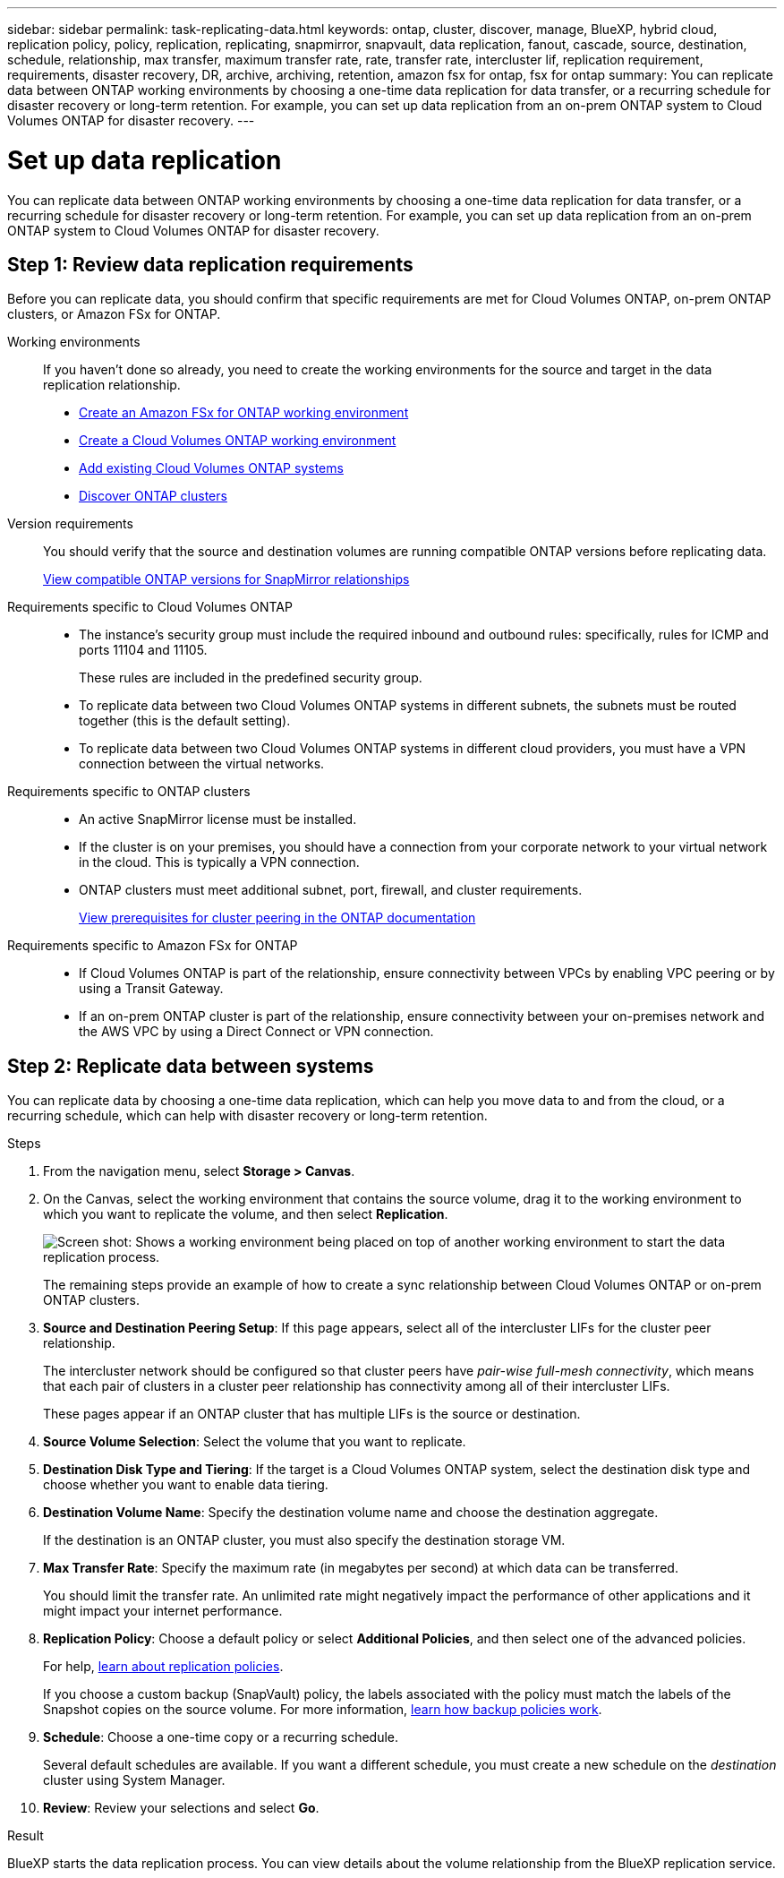 ---
sidebar: sidebar
permalink: task-replicating-data.html
keywords: ontap, cluster, discover, manage, BlueXP, hybrid cloud, replication policy, policy, replication, replicating, snapmirror, snapvault, data replication, fanout, cascade, source, destination, schedule, relationship, max transfer, maximum transfer rate, rate, transfer rate, intercluster lif, replication requirement, requirements, disaster recovery, DR, archive, archiving, retention, amazon fsx for ontap, fsx for ontap
summary: You can replicate data between ONTAP working environments by choosing a one-time data replication for data transfer, or a recurring schedule for disaster recovery or long-term retention. For example, you can set up data replication from an on-prem ONTAP system to Cloud Volumes ONTAP for disaster recovery.
---

= Set up data replication
:hardbreaks:
:nofooter:
:icons: font
:linkattrs:
:imagesdir: ./media/

[.lead]
You can replicate data between ONTAP working environments by choosing a one-time data replication for data transfer, or a recurring schedule for disaster recovery or long-term retention. For example, you can set up data replication from an on-prem ONTAP system to Cloud Volumes ONTAP for disaster recovery.

== Step 1: Review data replication requirements

Before you can replicate data, you should confirm that specific requirements are met for Cloud Volumes ONTAP, on-prem ONTAP clusters, or Amazon FSx for ONTAP.

Working environments::
If you haven't done so already, you need to create the working environments for the source and target in the data replication relationship.
+
* https://docs.netapp.com/us-en/bluexp-fsx-ontap/start/task-getting-started-fsx.html[Create an Amazon FSx for ONTAP working environment^]
* https://docs.netapp.com/us-en/bluexp-cloud-volumes-ontap/concept-overview-cvo.html[Create a Cloud Volumes ONTAP working environment^]
* https://docs.netapp.com/us-en/bluexp-cloud-volumes-ontap/task-adding-systems.html[Add existing Cloud Volumes ONTAP systems^]
* https://docs.netapp.com/us-en/bluexp-ontap-onprem/task-discovering-ontap.html[Discover ONTAP clusters^]

Version requirements::
You should verify that the source and destination volumes are running compatible ONTAP versions before replicating data.
+
https://docs.netapp.com/us-en/ontap/data-protection/compatible-ontap-versions-snapmirror-concept.html[View compatible ONTAP versions for SnapMirror relationships^]

Requirements specific to Cloud Volumes ONTAP::
* The instance's security group must include the required inbound and outbound rules: specifically, rules for ICMP and ports 11104 and 11105.
+
These rules are included in the predefined security group.

* To replicate data between two Cloud Volumes ONTAP systems in different subnets, the subnets must be routed together (this is the default setting).

* To replicate data between two Cloud Volumes ONTAP systems in different cloud providers, you must have a VPN connection between the virtual networks.

Requirements specific to ONTAP clusters::
* An active SnapMirror license must be installed.

* If the cluster is on your premises, you should have a connection from your corporate network to your virtual network in the cloud. This is typically a VPN connection.

* ONTAP clusters must meet additional subnet, port, firewall, and cluster requirements.
+
https://docs.netapp.com/us-en/ontap-sm-classic/peering/reference_prerequisites_for_cluster_peering.html[View prerequisites for cluster peering in the ONTAP documentation^]

Requirements specific to Amazon FSx for ONTAP::
* If Cloud Volumes ONTAP is part of the relationship, ensure connectivity between VPCs by enabling VPC peering or by using a Transit Gateway.

* If an on-prem ONTAP cluster is part of the relationship, ensure connectivity between your on-premises network and the AWS VPC by using a Direct Connect or VPN connection.

== Step 2: Replicate data between systems

You can replicate data by choosing a one-time data replication, which can help you move data to and from the cloud, or a recurring schedule, which can help with disaster recovery or long-term retention.

.Steps

. From the navigation menu, select *Storage > Canvas*.

. On the Canvas, select the working environment that contains the source volume, drag it to the working environment to which you want to replicate the volume, and then select *Replication*.
+
image:screenshot-drag-and-drop.png[Screen shot: Shows a working environment being placed on top of another working environment to start the data replication process.]
+
The remaining steps provide an example of how to create a sync relationship between Cloud Volumes ONTAP or on-prem ONTAP clusters.

. *Source and Destination Peering Setup*: If this page appears, select all of the intercluster LIFs for the cluster peer relationship.
+
The intercluster network should be configured so that cluster peers have _pair-wise full-mesh connectivity_, which means that each pair of clusters in a cluster peer relationship has connectivity among all of their intercluster LIFs.
+
These pages appear if an ONTAP cluster that has multiple LIFs is the source or destination.

. *Source Volume Selection*: Select the volume that you want to replicate.

. *Destination Disk Type and Tiering*: If the target is a Cloud Volumes ONTAP system, select the destination disk type and choose whether you want to enable data tiering.

. *Destination Volume Name*: Specify the destination volume name and choose the destination aggregate.
+
If the destination is an ONTAP cluster, you must also specify the destination storage VM.

. *Max Transfer Rate*: Specify the maximum rate (in megabytes per second) at which data can be transferred.
+
You should limit the transfer rate. An unlimited rate might negatively impact the performance of other applications and it might impact your internet performance.

. *Replication Policy*: Choose a default policy or select *Additional Policies*, and then select one of the advanced policies.
+
For help, link:concept-replication-policies.html[learn about replication policies].
+
If you choose a custom backup (SnapVault) policy, the labels associated with the policy must match the labels of the Snapshot copies on the source volume. For more information, link:concept-backup-policies.html[learn how backup policies work].

. *Schedule*: Choose a one-time copy or a recurring schedule.
+
Several default schedules are available. If you want a different schedule, you must create a new schedule on the _destination_ cluster using System Manager.

. *Review*: Review your selections and select *Go*.

.Result

BlueXP starts the data replication process. You can view details about the volume relationship from the BlueXP replication service.
